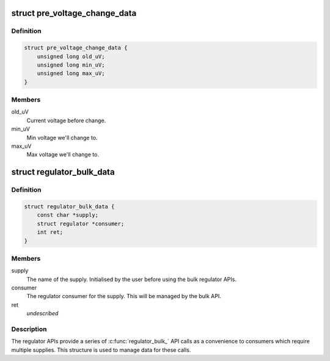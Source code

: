 .. -*- coding: utf-8; mode: rst -*-
.. src-file: include/linux/regulator/consumer.h

.. _`pre_voltage_change_data`:

struct pre_voltage_change_data
==============================

.. c:type:: struct pre_voltage_change_data

    Data sent with PRE_VOLTAGE_CHANGE event

.. _`pre_voltage_change_data.definition`:

Definition
----------

.. code-block:: c

    struct pre_voltage_change_data {
        unsigned long old_uV;
        unsigned long min_uV;
        unsigned long max_uV;
    }

.. _`pre_voltage_change_data.members`:

Members
-------

old_uV
    Current voltage before change.

min_uV
    Min voltage we'll change to.

max_uV
    Max voltage we'll change to.

.. _`regulator_bulk_data`:

struct regulator_bulk_data
==========================

.. c:type:: struct regulator_bulk_data

    Data used for bulk regulator operations.

.. _`regulator_bulk_data.definition`:

Definition
----------

.. code-block:: c

    struct regulator_bulk_data {
        const char *supply;
        struct regulator *consumer;
        int ret;
    }

.. _`regulator_bulk_data.members`:

Members
-------

supply
    The name of the supply.  Initialised by the user before
    using the bulk regulator APIs.

consumer
    The regulator consumer for the supply.  This will be managed
    by the bulk API.

ret
    *undescribed*

.. _`regulator_bulk_data.description`:

Description
-----------

The regulator APIs provide a series of \ :c:func:`regulator_bulk_`\  API calls as
a convenience to consumers which require multiple supplies.  This
structure is used to manage data for these calls.

.. This file was automatic generated / don't edit.

